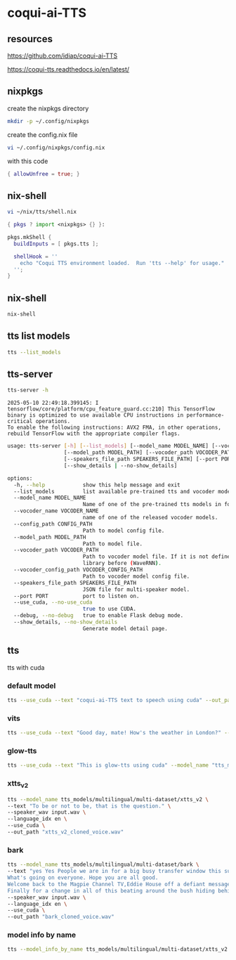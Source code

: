 #+STARTUP: content
* coqui-ai-TTS
** resources

[[https://github.com/idiap/coqui-ai-TTS]]

[[https://coqui-tts.readthedocs.io/en/latest/]]

** nixpkgs

create the nixpkgs directory

#+begin_src sh
mkdir -p ~/.config/nixpkgs
#+end_src

create the config.nix file

#+begin_src sh
vi ~/.config/nixpkgs/config.nix
#+end_src

with this code

#+begin_src nix
{ allowUnfree = true; }
#+end_src

** nix-shell

#+begin_src sh
vi ~/nix/tts/shell.nix
#+end_src

#+begin_src nix
{ pkgs ? import <nixpkgs> {} }:

pkgs.mkShell {
  buildInputs = [ pkgs.tts ];

  shellHook = ''
    echo "Coqui TTS environment loaded.  Run 'tts --help' for usage."
  '';
}
#+end_src

** nix-shell

#+begin_src sh
nix-shell
#+end_src

** tts list models

#+begin_src sh
tts --list_models
#+end_src

** tts-server

#+begin_src sh
tts-server -h
#+end_src

#+begin_example
2025-05-10 22:49:18.399145: I tensorflow/core/platform/cpu_feature_guard.cc:210] This TensorFlow binary is optimized to use available CPU instructions in performance-critical operations.
To enable the following instructions: AVX2 FMA, in other operations, rebuild TensorFlow with the appropriate compiler flags.
#+end_example

#+begin_src sh
usage: tts-server [-h] [--list_models] [--model_name MODEL_NAME] [--vocoder_name VOCODER_NAME] [--config_path CONFIG_PATH]
                  [--model_path MODEL_PATH] [--vocoder_path VOCODER_PATH] [--vocoder_config_path VOCODER_CONFIG_PATH]
                  [--speakers_file_path SPEAKERS_FILE_PATH] [--port PORT] [--use_cuda | --no-use_cuda] [--debug | --no-debug]
                  [--show_details | --no-show_details]
#+end_src

#+begin_src sh
options:
  -h, --help            show this help message and exit
  --list_models         list available pre-trained tts and vocoder models.
  --model_name MODEL_NAME
                        Name of one of the pre-trained tts models in format <language>/<dataset>/<model_name>
  --vocoder_name VOCODER_NAME
                        name of one of the released vocoder models.
  --config_path CONFIG_PATH
                        Path to model config file.
  --model_path MODEL_PATH
                        Path to model file.
  --vocoder_path VOCODER_PATH
                        Path to vocoder model file. If it is not defined, model uses GL as vocoder. Please make sure that you installed vocoder
                        library before (WaveRNN).
  --vocoder_config_path VOCODER_CONFIG_PATH
                        Path to vocoder model config file.
  --speakers_file_path SPEAKERS_FILE_PATH
                        JSON file for multi-speaker model.
  --port PORT           port to listen on.
  --use_cuda, --no-use_cuda
                        true to use CUDA.
  --debug, --no-debug   true to enable Flask debug mode.
  --show_details, --no-show_details
                        Generate model detail page.
#+end_src

** tts

tts with cuda

*** default model

#+begin_src sh
tts --use_cuda --text "coqui-ai-TTS text to speech using cuda" --out_path output.wav
#+end_src

*** vits

#+begin_src sh
tts --use_cuda --text "Good day, mate! How's the weather in London?" --model_name "tts_models/en/vctk/vits" --out_path "british_vctk_vits.wav"
#+end_src

*** glow-tts

#+begin_src sh
tts --use_cuda --text "This is glow-tts using cuda" --model_name "tts_models/uk/mai/glow-tts" --out_path "british_mai_glow_tts.wav"
#+end_src

*** xtts_v2

#+begin_src sh
tts --model_name tts_models/multilingual/multi-dataset/xtts_v2 \
--text "To be or not to be, that is the question." \
--speaker_wav input.wav \
--language_idx en \
--use_cuda \
--out_path "xtts_v2_cloned_voice.wav"
#+end_src

*** bark

#+begin_src sh
tts --model_name tts_models/multilingual/multi-dataset/bark \
--text "yes Yes People we are in for a big busy transfer window this summer.
What's going on everyone. Hope you are all good.
Welcome back to the Magpie Channel TV,Eddie House off a defiant message this morning in his press conference.
Finally for a change in all of this beating around the bush hiding behind things. Don't know how much we're going to spend." \
--speaker_wav input.wav \
--language_idx en \
--use_cuda \
--out_path "bark_cloned_voice.wav"
#+end_src

*** model info by name

#+begin_src sh
tts --model_info_by_name tts_models/multilingual/multi-dataset/xtts_v2
#+end_src
